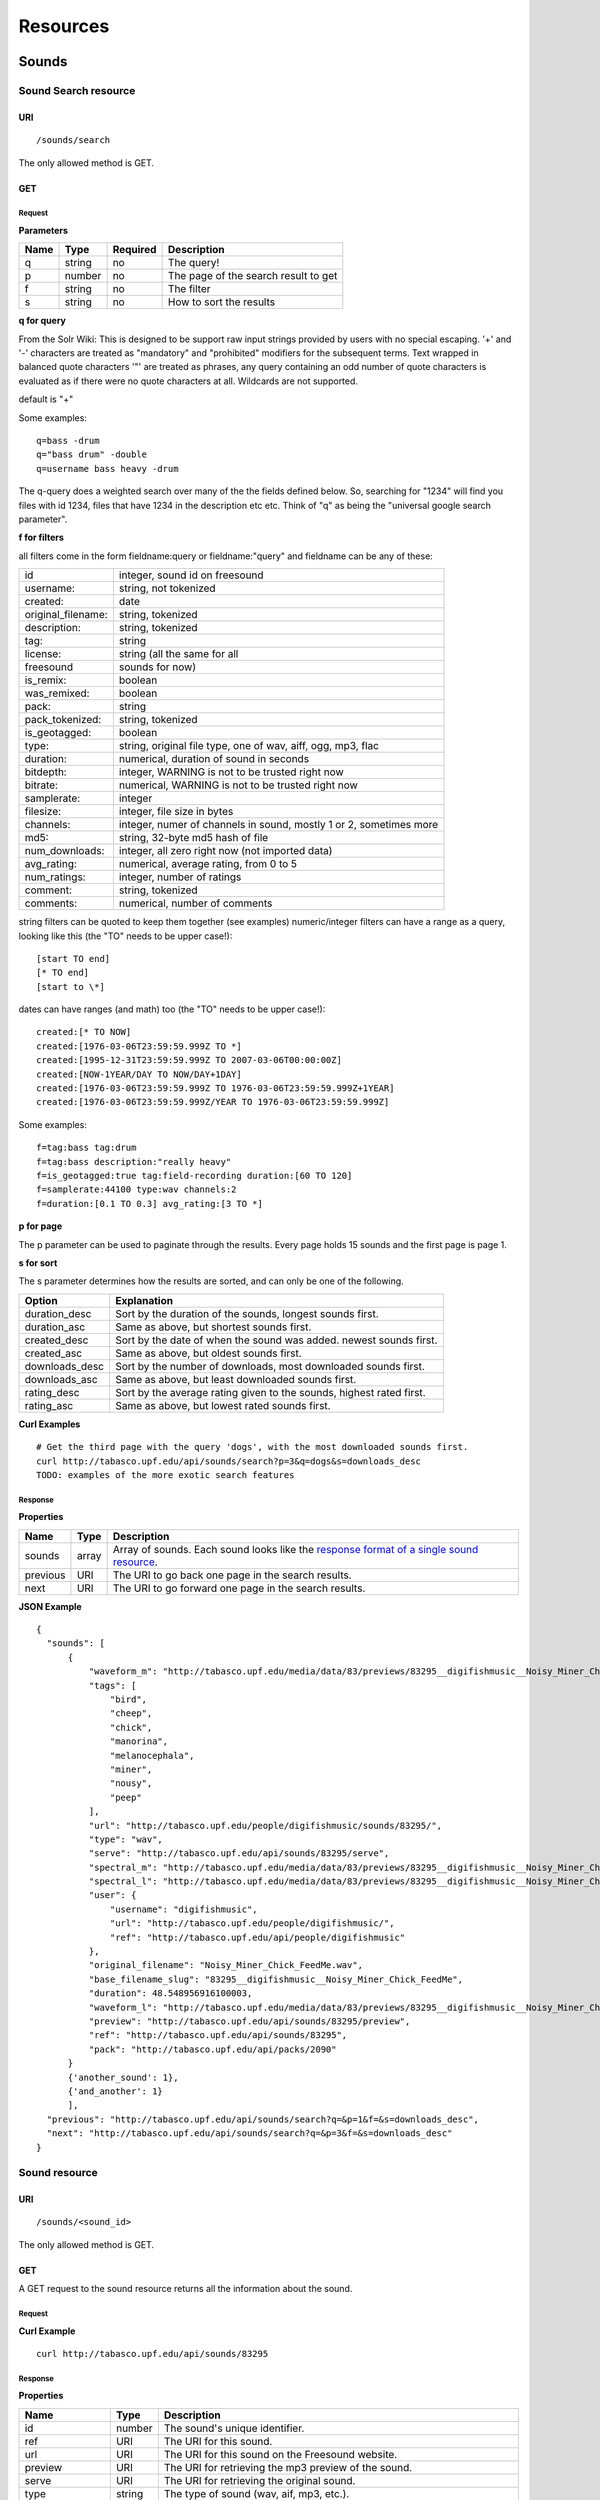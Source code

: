 .. _resources:

Resources
<<<<<<<<<

Sounds
>>>>>>




Sound Search resource
=====================

URI
---

::

  /sounds/search

The only allowed method is GET.

GET
---

Request
'''''''

**Parameters**

=========  ======  ========  =================================
Name       Type    Required  Description
=========  ======  ========  =================================
q	   string  no        The query!
p          number  no        The page of the search result to get
f          string  no	     The filter
s	   string  no	     How to sort the results
=========  ======  ========  =================================

**q for query**

From the Solr Wiki: This is designed to be support raw input
strings provided by users with no special escaping. '+' and '-'
characters are treated as "mandatory" and "prohibited" modifiers for
the subsequent terms. Text wrapped in balanced quote characters '"'
are treated as phrases, any query containing an odd number of quote
characters is evaluated as if there were no quote characters at all.
Wildcards are not supported.
    
default is "+"
    
Some examples::

  q=bass -drum
  q="bass drum" -double
  q=username bass heavy -drum

The q-query does a weighted search over many of the the fields defined
below. So, searching for "1234" will find you files with id 1234,
files that have 1234 in the description etc etc. Think of "q" as being
the "universal google search parameter".
	    	    
**f for filters**
	    
all filters come in the form fieldname:query or fieldname:"query"
and fieldname can be any of these:

======================  ====================================================
id		        integer, sound id on freesound
username: 		string, not tokenized
created: 		date
original_filename: 	string, tokenized
description: 		string, tokenized
tag: 			string
license: 		string (all the same for all
freesound 		sounds for now)
is_remix: 		boolean
was_remixed: 		boolean
pack: 			string
pack_tokenized: 	string, tokenized
is_geotagged: 		boolean
type: 			string, original file type, one of wav,
    			aiff, ogg, mp3, flac
duration: 		numerical, duration of sound in seconds
bitdepth: 		integer, WARNING is not to be trusted right now
bitrate: 		numerical, WARNING is not to be trusted right now
samplerate: 		integer
filesize: 		integer, file size in bytes
channels: 		integer, numer of channels in sound,
			mostly 1 or 2, sometimes more
md5: 			string, 32-byte md5 hash of file
num_downloads: 		integer, all zero right now (not imported data)
avg_rating: 		numerical, average rating, from 0 to 5
num_ratings: 		integer, number of ratings
comment: 		string, tokenized
comments: 		numerical, number of comments
======================  ====================================================
    
string filters can be quoted to keep them together 
(see examples) numeric/integer filters can have a 
range as a query, looking like this (the "TO" needs 
to be upper case!)::

  [start TO end]
  [* TO end]
  [start to \*]

dates can have ranges (and math) too (the "TO" needs to be upper case!)::

  created:[* TO NOW]
  created:[1976-03-06T23:59:59.999Z TO *]
  created:[1995-12-31T23:59:59.999Z TO 2007-03-06T00:00:00Z]
  created:[NOW-1YEAR/DAY TO NOW/DAY+1DAY]
  created:[1976-03-06T23:59:59.999Z TO 1976-03-06T23:59:59.999Z+1YEAR]
  created:[1976-03-06T23:59:59.999Z/YEAR TO 1976-03-06T23:59:59.999Z]

Some examples::
    
  f=tag:bass tag:drum
  f=tag:bass description:"really heavy"
  f=is_geotagged:true tag:field-recording duration:[60 TO 120]
  f=samplerate:44100 type:wav channels:2
  f=duration:[0.1 TO 0.3] avg_rating:[3 TO *]

**p for page**

The p parameter can be used to paginate through the results.
Every page holds 15 sounds and the first page is page 1.

**s for sort**

The s parameter determines how the results are sorted, and can only be one
of the following.

==============  ====================================================================
Option          Explanation
==============  ====================================================================
duration_desc   Sort by the duration of the sounds, longest sounds first.
duration_asc    Same as above, but shortest sounds first.
created_desc    Sort by the date of when the sound was added. newest sounds first.
created_asc	Same as above, but oldest sounds first.
downloads_desc  Sort by the number of downloads, most downloaded sounds first.
downloads_asc   Same as above, but least downloaded sounds first.
rating_desc     Sort by the average rating given to the sounds, highest rated first.
rating_asc      Same as above, but lowest rated sounds first.
==============  ====================================================================

**Curl Examples**

::

  # Get the third page with the query 'dogs', with the most downloaded sounds first.
  curl http://tabasco.upf.edu/api/sounds/search?p=3&q=dogs&s=downloads_desc
  TODO: examples of the more exotic search features

.. _sound-search-response:

Response
''''''''

**Properties**

===========  =======  ===========================================================================================
Name         Type     Description
===========  =======  ===========================================================================================
sounds       array    Array of sounds. Each sound looks like the `response format of a single sound resource`__.
previous     URI      The URI to go back one page in the search results.
next         URI      The URI to go forward one page in the search results.
===========  =======  ===========================================================================================

__ sound-get-response_

**JSON Example**

::

  {
    "sounds": [
        {
            "waveform_m": "http://tabasco.upf.edu/media/data/83/previews/83295__digifishmusic__Noisy_Miner_Chick_FeedMe_m.png", 
            "tags": [
                "bird", 
                "cheep", 
                "chick", 
                "manorina", 
                "melanocephala", 
                "miner", 
                "nousy", 
                "peep"
            ], 
            "url": "http://tabasco.upf.edu/people/digifishmusic/sounds/83295/", 
            "type": "wav", 
            "serve": "http://tabasco.upf.edu/api/sounds/83295/serve", 
            "spectral_m": "http://tabasco.upf.edu/media/data/83/previews/83295__digifishmusic__Noisy_Miner_Chick_FeedMe_m.jpg", 
            "spectral_l": "http://tabasco.upf.edu/media/data/83/previews/83295__digifishmusic__Noisy_Miner_Chick_FeedMe_l.jpg", 
            "user": {
                "username": "digifishmusic", 
                "url": "http://tabasco.upf.edu/people/digifishmusic/", 
                "ref": "http://tabasco.upf.edu/api/people/digifishmusic"
            }, 
            "original_filename": "Noisy_Miner_Chick_FeedMe.wav", 
            "base_filename_slug": "83295__digifishmusic__Noisy_Miner_Chick_FeedMe", 
            "duration": 48.548956916100003, 
            "waveform_l": "http://tabasco.upf.edu/media/data/83/previews/83295__digifishmusic__Noisy_Miner_Chick_FeedMe_l.png", 
            "preview": "http://tabasco.upf.edu/api/sounds/83295/preview", 
            "ref": "http://tabasco.upf.edu/api/sounds/83295", 
            "pack": "http://tabasco.upf.edu/api/packs/2090"
        }
	{'another_sound': 1},
	{'and_another': 1}
	],
    "previous": "http://tabasco.upf.edu/api/sounds/search?q=&p=1&f=&s=downloads_desc", 
    "next": "http://tabasco.upf.edu/api/sounds/search?q=&p=3&f=&s=downloads_desc"
  }





Sound resource
==============

URI
---

::

  /sounds/<sound_id>

The only allowed method is GET.

GET
---

A GET request to the sound resource returns all the information about the sound.

Request
'''''''

**Curl Example**

::

  curl http://tabasco.upf.edu/api/sounds/83295

.. _sound-get-response:

Response
''''''''

**Properties**

====================  =======  ====================================================================================
Name                  Type     Description
====================  =======  ====================================================================================
id                    number   The sound's unique identifier.
ref		      URI      The URI for this sound.
url		      URI      The URI for this sound on the Freesound website.
preview		      URI      The URI for retrieving the mp3 preview of the sound.
serve		      URI      The URI for retrieving the original sound.
type		      string   The type of sound (wav, aif, mp3, etc.).
duration	      number   The duration of the sound in seconds.
samplerate	      number   The samplerate of the sound.
bitdepth	      number   The bit depth of the sound.
filesize	      number   The size of the file in bytes.
bitrate		      number   The bit rate of the sound.
channels	      number   The number of channels.
original_filename     string   The name of the sound file when it was uploaded.
description	      string   The description the user gave the sound.
tags		      array    An array of tags the user gave the sound.
license		      string   The license under which the sound is available to you.
created		      string   The date of when the sound was uploaded.
num_comments	      number   The number of comments.
num_downloads	      number   The number of times the sound was downloaded.
num_ratings	      number   The number of times the sound was rated.
avg_rating	      number   The average rating of the sound.
pack		      URI      If the sound is part of a pack, this URI points to that pack's API resource.
user		      object   A dictionary with the username, url, and ref for the user that uploaded the sound.
spectral_m	      URI      A visualization of the sounds spectrum over time, jpeg file (medium).
spectral_l	      URI      A visualization of the sounds spectrum over time, jpeg file (large).
waveform_m	      URI      A visualization of the sounds waveform, png file (medium).
waveform_l	      URI      A visualization of the sounds waveform, png file (large).
====================  =======  ====================================================================================

**JSON Example**

::

  {
    "duration": 0.384172335601, 
    "samplerate": 44100.0, 
    "id": 83257, 
    "bitdepth": 16, 
    "num_comments": 0, 
    "filesize": 67928, 
    "preview": "http://tabasco.upf.edu/api/sounds/83257/preview", 
    "ref": "http://tabasco.upf.edu/api/sounds/83257", 
    "description": "kick bd drum goa goakick psy psykick kickdrum", 
    "tags": [
        "bd", 
        "drum", 
        "goa", 
        "goakick", 
        "kick", 
        "kickdrum", 
        "psy", 
        "psykick"
    ], 
    "serve": "http://tabasco.upf.edu/api/sounds/83257/serve", 
    "spectral_m": "http://tabasco.upf.edu/media/data/83/previews/83257__zgump__CLUB_KICK_0304_m.jpg", 
    "spectral_l": "http://tabasco.upf.edu/media/data/83/previews/83257__zgump__CLUB_KICK_0304_l.jpg", 
    "user": {
        "username": "zgump", 
        "url": "http://tabasco.upf.edu/people/zgump/", 
        "ref": "http://tabasco.upf.edu/api/people/zgump"
    }, 
    "bitrate": 1411, 
    "num_downloads": 0, 
    "num_ratings": 0, 
    "license": "Sampling+", 
    "created": "2009-11-12 19:58:17", 
    "url": "http://tabasco.upf.edu/people/zgump/sounds/83257/", 
    "type": "wav", 
    "avg_rating": 0.0, 
    "original_filename": "CLUB KICK 0304.wav", 
    "waveform_l": "http://tabasco.upf.edu/media/data/83/previews/83257__zgump__CLUB_KICK_0304_l.png", 
    "waveform_m": "http://tabasco.upf.edu/media/data/83/previews/83257__zgump__CLUB_KICK_0304_m.png", 
    "channels": 2, 
    "pack": "http://tabasco.upf.edu/api/packs/5467"
  }








Users
>>>>>



User resource
=============

URI
---

::

  /people/<username>

The only allowed method is GET.

GET
---

Request
'''''''

**Curl Examples**

::

  curl http://tabasco.upf.edu/api/people/Jovica
  curl http://tabasco.upf.edu/api/people/klankschap


Response
''''''''

**Properties**

====================  =======  ========================================================
Name                  Type     Description
====================  =======  ========================================================
username	      string   The user's username.
ref		      URI      The URI for this resource.
url		      URI      The profile page for the user on the Freesound website.
sounds		      URI      The API URI for this user's sound collection.
packs		      URI      The API URI for this user's pack collection.
first_name	      string   The user's first name, possibly empty.
last_name	      string   The user's last name, possibly empty.
about		      string   A small text the user wrote about himself.
home_page	      URI      The user's homepage, possibly empty.
signature	      string   The user's signature, possibly empty.
date_joined	      string   The date the user joined Freesound.
====================  =======  ========================================================


**JSON Example**

::

  {
    "username": "Jovica", 
    "first_name": "", 
    "last_name": "", 
    "packs": "http://tabasco.upf.edu/api/people/Jovica/packs", 
    "url": "http://tabasco.upf.edu/people/Jovica/", 
    "about": "Policy of use: you must state somewhere somehow (credit lines, web page, whatever) that the Freesound Project served this sounds. It is irrelevant to me whether you mention or not my authorship. Can't credit? Send me a personal message. (Thanks to dobroide for these words!)\r\n\r\nIf possible, I would also like to hear where the sounds are used, so if you can send me a link or something else, please do so. Thanks!\r\n\r\nCurrently adding LAYERS & DISTOPIA sample packs!\r\n\r\nFor some more information about me, click on the links below:\r\n<a href=\"http://www.myspace.com/jovicastorer\" rel=\"nofollow\">http://www.myspace.com/jovicastorer</a>\r\n\r\nAnd this is an experimental droney label for which I do some producing, engineering, mixing and mastering:\r\n<a href=\"http://www.plaguerecordings.com/index.htm\" rel=\"nofollow\">http://www.plaguerecordings.com/index.htm</a>\r\n\r\nCurrently me and a good friend of mine are working on a new <strong>c-o-l-o-u-r-s</strong> website. \r\n\r\nThe first release, <strong>'gekarameliseerd'</strong> by <strong>Jovica Storer</strong>, is available on:\r\n- emusic: <a href=\"http://www.emusic.com/album/Jovica-Storer-Gekarameliseerd-MP3-Download/11666781.html\" rel=\"nofollow\">http://www.emusic.com/album/Jovica-Storer-Gekarameliseerd-MP3-Download/11666781.html</a>\r\n- iTunes: <a href=\"http://itunes.apple.com/WebObjects/MZStore.woa/wa/viewAlbum?i=333466000&id;=333464878&s;=143443&uo;=6\" rel=\"nofollow\">http://itunes.apple.com/WebObjects/MZStore.woa/wa/viewAlbum?i=333466000&id;=333464878&s;=143443&uo;=6</a>\r\n- Napster: <a href=\"http://free.napster.com/view/album/index.html?id=13373722\" rel=\"nofollow\">http://free.napster.com/view/album/index.html?id=13373722</a>\r\nPlease check it out and if you want to support me, buy some tracks. Many thanks! \r\n\r\nNamaste!\r\nJovica Storer", 
    "home_page": "http://www.ampcast.com/music/25765/artist.php", 
    "signature": "Namaste!\r\nJovica Storer\r\n<a href=\"http://www.c-o-l-o-u-r-s.com\" rel=\"nofollow\">http://www.c-o-l-o-u-r-s.com</a>", 
    "sounds": "http://tabasco.upf.edu/api/people/Jovica/sounds", 
    "ref": "http://tabasco.upf.edu/api/people/Jovica", 
    "date_joined": "2005-05-07 17:49:39"
  }







User Sounds collection
======================

URI
---

::

  /people/<username>/sounds

The only allowed method is GET.

GET
---

TODO: what's this resource?

Request
'''''''

**Parameters**

=========  ======  ========  ========================================
Name       Type    Required  Description
=========  ======  ========  ========================================
p          number  no        The page of the sound collection to get.
=========  ======  ========  ========================================

**Curl Examples**

::

  curl http://tabasco.upf.edu/api/people/thanvannispen/sounds
  curl http://tabasco.upf.edu/api/people/inchadney/sounds?p=5

Response
''''''''

The response is the same as the `sound search response`__.

__ sound-search-response_





User Packs collection
=====================

URI
---

::

  /people/<username>/packs

The only allowed method is GET.

GET
---

Retrieve an array of the user's sound packs.

Request
'''''''

**Curl Examples**

::

  curl http://tabasco.upf.edu/api/people/dobroide/packs

Response
''''''''

**Properties**

The response is an array. Each item in the array has the same format as the `pack resource format`__.

__ pack-get-response_


**JSON Example**

::

  [
    {
        "description": "", 
        "created": "2009-09-28 09:50:08", 
        "url": "http://tabasco.upf.edu/people/dobroide/packs/5266/", 
        "sounds": "http://tabasco.upf.edu/api/packs/5266/sounds", 
        "num_downloads": 0, 
        "ref": "http://tabasco.upf.edu/api/packs/5266", 
        "name": "scrub"
    }, 
    {
        "description": "", 
        "created": "2009-09-20 10:55:32", 
        "url": "http://tabasco.upf.edu/people/dobroide/packs/5230/", 
        "sounds": "http://tabasco.upf.edu/api/packs/5230/sounds", 
        "num_downloads": 0, 
        "ref": "http://tabasco.upf.edu/api/packs/5230", 
        "name": "granada"
    }
  ]





Packs
>>>>>



Pack resource
=============

URI
---

::

  /packs/<pack_id>

The only allowed method is GET.

GET
---

Request
'''''''

**Curl Examples**

::

  curl http://tabasco.upf.edu/api/packs/5107

.. _pack-get-response:

Response
''''''''

**Properties**

====================  =======  ========================================================
Name                  Type     Description
====================  =======  ========================================================
ref		      URI      The URI for this resource.
url		      URI      The URL for this pack's page on the Freesound website.
sounds		      URI      The API URI for the pack's sound collection.
user		      object   A JSON object with the user's username, url, and ref.
name		      string   The pack's name.
description	      string   The pack's description.
created		      string   The date when the pack was created.
num_downloads	      number   The number of times the pack was downloaded.
====================  =======  ========================================================

**JSON Example**

::

  {
    "description": "", 
    "created": "2009-09-01 19:56:15", 
    "url": "http://tabasco.upf.edu/people/dobroide/packs/5107/", 
    "user": {
        "username": "dobroide", 
        "url": "http://tabasco.upf.edu/people/dobroide/", 
        "ref": "http://tabasco.upf.edu/api/people/dobroide"
    }, 
    "sounds": "http://tabasco.upf.edu/api/packs/5107/sounds", 
    "num_downloads": 0, 
    "ref": "http://tabasco.upf.edu/api/packs/5107", 
    "name": "Iceland"
  }




Pack Sounds collection
======================

URI
---

::

  /packs/<pack_id>/sounds

The only allowed method is GET.

GET
---

A paginated collection of the sounds in the pack.

Request
'''''''

**Parameters**

=========  ======  ========  ====================================
Name       Type    Required  Description
=========  ======  ========  ====================================
p          number  no        The page of the pack's sounds to get
=========  ======  ========  ====================================

**Curl Examples**

::

  curl http://tabasco.upf.edu/api/packs/5107/sounds

Response
''''''''

The response is the same as the `sound search response`__.

__ sound-search-response_







